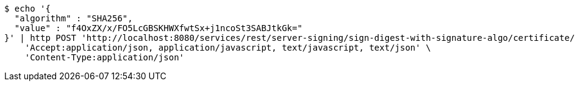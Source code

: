 [source,bash]
----
$ echo '{
  "algorithm" : "SHA256",
  "value" : "f4OxZX/x/FO5LcGBSKHWXfwtSx+j1ncoSt3SABJtkGk="
}' | http POST 'http://localhost:8080/services/rest/server-signing/sign-digest-with-signature-algo/certificate/RSA_SHA256' \
    'Accept:application/json, application/javascript, text/javascript, text/json' \
    'Content-Type:application/json'
----